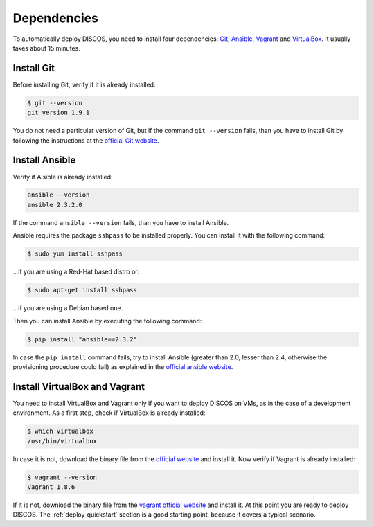 .. _dependencies:

************
Dependencies
************

To automatically deploy DISCOS, you need to install four dependencies:
`Git <https://git-scm.com/>`_, `Ansible <https://www.ansible.com/>`_,
`Vagrant <https://www.vagrantup.com/>`_ and `VirtualBox
<https://www.virtualbox.org/>`_.  It usually takes about 15 minutes.


Install Git
===========
Before installing Git, verify if it is already installed:

.. code-block:: shell

   $ git --version
   git version 1.9.1

You do not need a particular version of Git, but if the command ``git --version``
fails, than you have to install Git by following the instructions at the `official Git
website <https://git-scm.com/book/en/v1/Getting-Started-Installing-Git>`_.

Install Ansible
===============
Verify if Alsible is already installed:

.. code-block:: shell

   ansible --version
   ansible 2.3.2.0

If the command ``ansible --version`` fails, than you have to install Ansible.

Ansible requires the package ``sshpass`` to be installed properly. You can install it with the following command:

.. code-block:: shell

    $ sudo yum install sshpass

...if you are using a Red-Hat based distro or:

.. code-block:: shell

    $ sudo apt-get install sshpass

...if you are using a Debian based one.

Then you can install Ansible by executing the following command:

.. code-block:: shell

    $ pip install "ansible==2.3.2"

In case the ``pip install`` command fails, try to install Ansible
(greater than 2.0, lesser than 2.4, otherwise the provisioning procedure could fail)
as explained in the `official ansible website
<http://docs.ansible.com/ansible/intro_installation.html#installation>`_.


Install VirtualBox and Vagrant
==============================
You need to install VirtualBox and Vagrant only if you want to
deploy DISCOS on VMs, as in the case of a development environment.
As a first step, check if VirtualBox is already installed:

.. code-block:: shell

   $ which virtualbox 
   /usr/bin/virtualbox

In case it is not, download the binary file from the
`official website <https://www.virtualbox.org/wiki/Downloads>`_
and install it.
Now verify if Vagrant is already installed:

.. code-block:: shell

   $ vagrant --version
   Vagrant 1.8.6

If it is not, download the binary file from
the `vagrant official website <https://www.vagrantup.com/downloads.html>`_
and install it.
At this point you are ready to deploy DISCOS.  The :ref:`deploy_quickstart`
section is a good starting point, because it covers a typical scenario.
